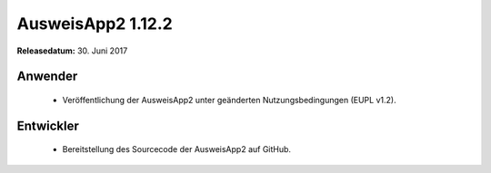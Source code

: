 AusweisApp2 1.12.2
^^^^^^^^^^^^^^^^^^

**Releasedatum:** 30. Juni 2017


Anwender
""""""""
  - Veröffentlichung der AusweisApp2 unter geänderten
    Nutzungsbedingungen (EUPL v1.2).


Entwickler
""""""""""
  - Bereitstellung des Sourcecode der AusweisApp2 auf GitHub.
